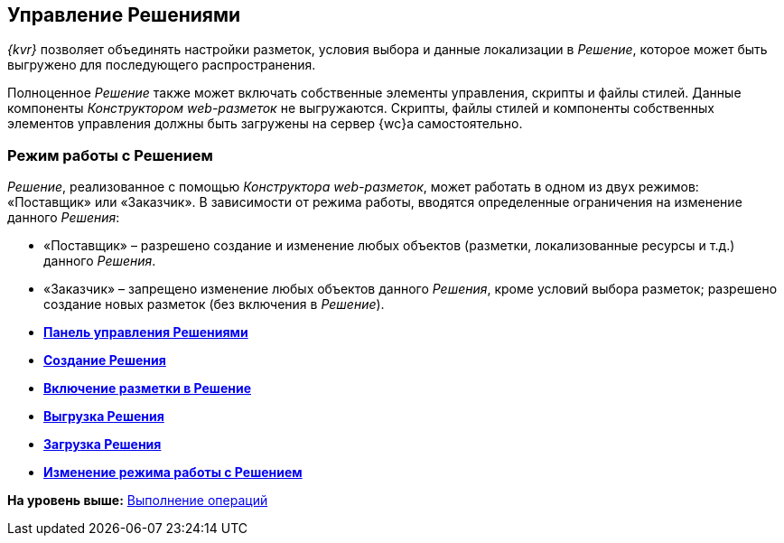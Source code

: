 
== Управление Решениями

[.dfn .term]_{kvr}_ позволяет объединять настройки разметок, условия выбора и данные локализации в [.dfn .term]_Решение_, которое может быть выгружено для последующего распространения.

Полноценное [.dfn .term]_Решение_ также может включать собственные элементы управления, скрипты и файлы стилей. Данные компоненты [.dfn .term]_Конструктором web-разметок_ не выгружаются. Скрипты, файлы стилей и компоненты собственных элементов управления должны быть загружены на сервер {wc}а самостоятельно.

[[concept_gxw_dcz_gx__solutionMode]]
=== Режим работы с Решением

[.dfn .term]_Решение_, реализованное с помощью [.dfn .term]_Конструктора web-разметок_, может работать в одном из двух режимов: «Поставщик» или «Заказчик». В зависимости от режима работы, вводятся определенные ограничения на изменение данного [.dfn .term]_Решения_:

* «Поставщик» – разрешено создание и изменение любых объектов (разметки, локализованные ресурсы и т.д.) данного [.dfn .term]_Решения_.
* «Заказчик» – запрещено изменение любых объектов данного [.dfn .term]_Решения_, кроме условий выбора разметок; разрешено создание новых разметок (без включения в [.dfn .term]_Решение_).

* *xref:dl_solution_controlpanel.adoc[Панель управления Решениями]* +
* *xref:sc_createsolution.adoc[Создание Решения]* +
* *xref:dl_solution_addlayout.adoc[Включение разметки в Решение]* +
* *xref:dl_solutions_export.adoc[Выгрузка Решения]* +
* *xref:dl_solutions_import.adoc[Загрузка Решения]* +
* *xref:ChangeSolutionMode.adoc[Изменение режима работы с Решением]* +

*На уровень выше:* xref:Operations.adoc[Выполнение операций]
